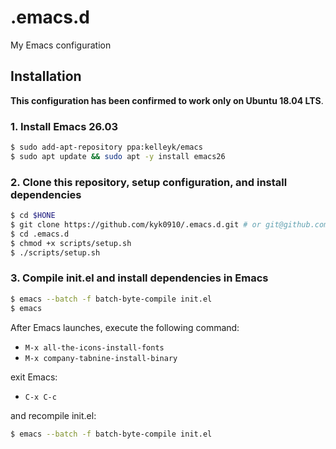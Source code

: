 #+STARTUP:indent
#+STARTUP:content
#+STARTUP:latexpreview
#+STARTUP:inlineimages
#+OPTIONS: ^:{}

* .emacs.d
My Emacs configuration

** Installation
*This configuration has been confirmed to work only on Ubuntu 18.04 LTS*.

*** 1. Install Emacs 26.03
#+BEGIN_SRC sh
$ sudo add-apt-repository ppa:kelleyk/emacs
$ sudo apt update && sudo apt -y install emacs26
#+END_SRC

*** 2. Clone this repository, setup configuration, and install dependencies
#+BEGIN_SRC sh
$ cd $HONE
$ git clone https://github.com/kyk0910/.emacs.d.git # or git@github.com:kyk0910/.emacs.d.git
$ cd .emacs.d
$ chmod +x scripts/setup.sh
$ ./scripts/setup.sh
#+END_SRC

*** 3. Compile init.el and install dependencies in Emacs
#+BEGIN_SRC sh
$ emacs --batch -f batch-byte-compile init.el
$ emacs
#+END_SRC

After Emacs launches, execute the following command:

- ~M-x all-the-icons-install-fonts~
- ~M-x company-tabnine-install-binary~

exit Emacs:

- ~C-x C-c~

and recompile init.el:

#+BEGIN_SRC sh
$ emacs --batch -f batch-byte-compile init.el
#+END_SRC

